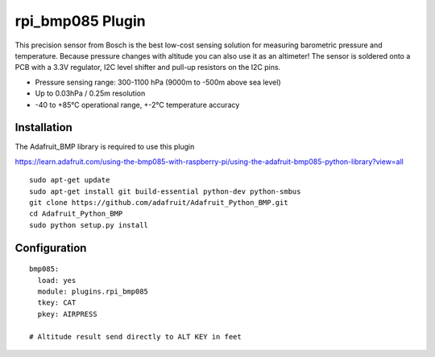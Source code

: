 =========================
rpi_bmp085 Plugin
=========================

This precision sensor from Bosch is the best low-cost sensing solution for
measuring barometric pressure and temperature. Because pressure changes with
altitude you can also use it as an altimeter! The sensor is soldered onto a PCB
with a 3.3V regulator, I2C level shifter and pull-up resistors on the I2C pins.

* Pressure sensing range: 300-1100 hPa (9000m to -500m above sea level)
* Up to 0.03hPa / 0.25m resolution
* -40 to +85°C operational range, +-2°C temperature accuracy



Installation
--------------------

The Adafruit_BMP library is required to use this plugin

https://learn.adafruit.com/using-the-bmp085-with-raspberry-pi/using-the-adafruit-bmp085-python-library?view=all

::

  sudo apt-get update
  sudo apt-get install git build-essential python-dev python-smbus
  git clone https://github.com/adafruit/Adafruit_Python_BMP.git
  cd Adafruit_Python_BMP
  sudo python setup.py install


Configuration
-------------------

::

  bmp085:
    load: yes
    module: plugins.rpi_bmp085
    tkey: CAT
    pkey: AIRPRESS

  # Altitude result send directly to ALT KEY in feet
